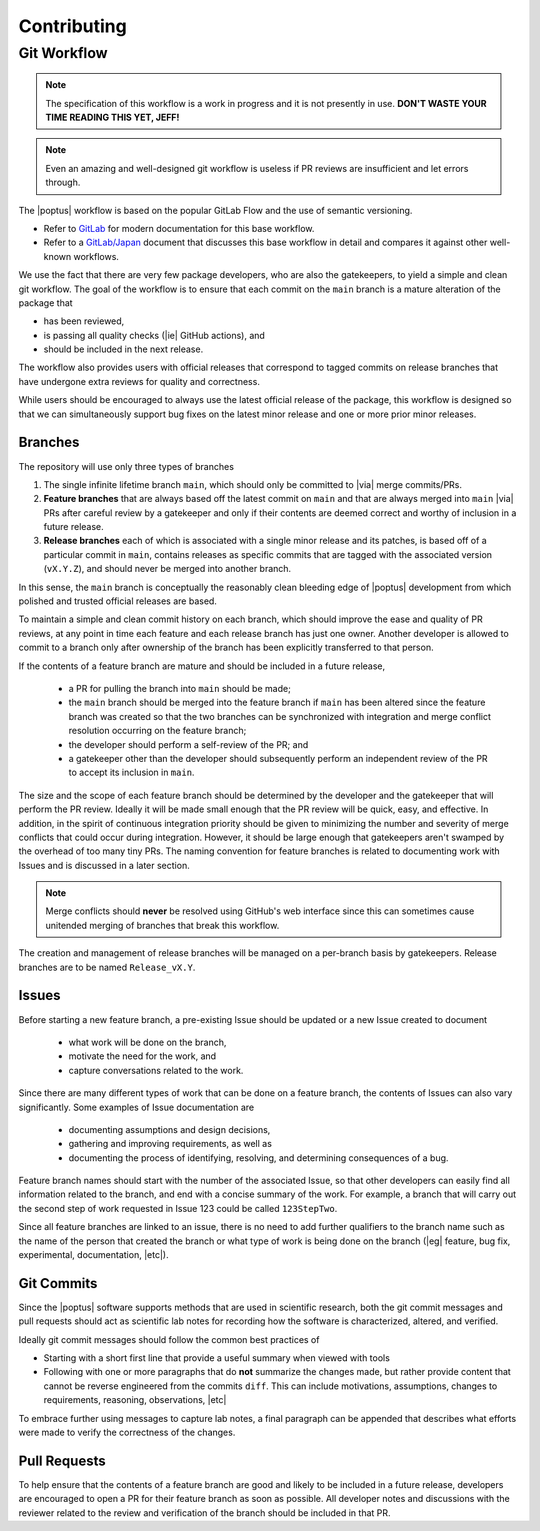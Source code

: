 Contributing
============
.. todo::

    Determine official process for verifying and accepting external
    contributions as we advance toward an official release.  For now, please
    contact the development team directly to initiate such collaborations.

Git Workflow
------------
.. _`GitLab`: https://about.gitlab.com/topics/version-control/what-is-gitlab-flow
.. _`GitLab/Japan`: https://docs.gitlab.co.jp/ee/topics/gitlab_flow.html
.. note::

    The specification of this workflow is a work in progress and it is not
    presently in use.  **DON'T WASTE YOUR TIME READING THIS YET, JEFF!**

.. note::

    Even an amazing and well-designed git workflow is useless if PR reviews are
    insufficient and let errors through.

The |poptus| workflow is based on the popular GitLab Flow and the use of
semantic versioning.

* Refer to `GitLab`_ for modern documentation for this base workflow.
* Refer to a `GitLab/Japan`_ document that discusses this base workflow in
  detail and compares it against other well-known workflows.

We use the fact that there are very few package developers, who are also the
gatekeepers, to yield a simple and clean git workflow.  The goal of the workflow
is to ensure that each commit on the ``main`` branch is a mature alteration of
the package that

* has been reviewed,
* is passing all quality checks (|ie| GitHub actions), and
* should be included in the next release.

The workflow also provides users with official releases that correspond to
tagged commits on release branches that have undergone extra reviews for quality
and correctness.

While users should be encouraged to always use the latest official release of
the package, this workflow is designed so that we can simultaneously support bug
fixes on the latest minor release and one or more prior minor releases.

Branches
^^^^^^^^
The repository will use only three types of branches

1. The single infinite lifetime branch ``main``, which should only be committed
   to |via| merge commits/PRs.
2. **Feature branches** that are always based off the latest commit on ``main``
   and that are always merged into ``main`` |via| PRs after careful review by a
   gatekeeper and only if their contents are deemed correct and worthy of
   inclusion in a future release.
3. **Release branches** each of which is associated with a single minor release
   and its patches, is based off of a particular commit in ``main``, contains
   releases as specific commits that are tagged with the associated version
   (``vX.Y.Z``), and
   should never be merged into another branch.

In this sense, the ``main`` branch is conceptually the reasonably clean bleeding
edge of |poptus| development from which polished and trusted official releases
are based.

To maintain a simple and clean commit history on each branch, which should
improve the ease and quality of PR reviews, at any point in time each feature
and each release branch has just one owner.  Another developer is allowed to
commit to a branch only after ownership of the branch has been explicitly
transferred to that person.

If the contents of a feature branch are mature and should be included in a future
release,

  * a PR for pulling the branch into ``main`` should be made;
  * the ``main`` branch should be merged into the feature branch if ``main`` has
    been altered since the feature branch was created so that the two branches
    can be synchronized with integration and merge conflict resolution occurring
    on the feature branch;
  * the developer should perform a self-review of the PR; and
  * a gatekeeper other than the developer should subsequently perform an
    independent review of the PR to accept its inclusion in ``main``.

The size and the scope of each feature branch should be determined by the
developer and the gatekeeper that will perform the PR review.  Ideally it will
be made small enough that the PR review will be quick, easy, and effective.  In
addition, in the spirit of continuous integration priority should be given to
minimizing the number and severity of merge conflicts that could occur during
integration.  However, it should be large enough that gatekeepers aren't swamped
by the overhead of too many tiny PRs.  The naming convention for feature
branches is related to documenting work with Issues and is discussed in a later
section.

.. note::

    Merge conflicts should **never** be resolved using GitHub's web interface
    since this can sometimes cause unitended merging of branches that break this
    workflow.

The creation and management of release branches will be managed on a per-branch
basis by gatekeepers.  Release branches are to be named ``Release_vX.Y``.

.. todo::

    * Describe process for fixing a bug on main and all currently supported
      release branches.

Issues
^^^^^^
Before starting a new feature branch, a pre-existing Issue should be updated or
a new Issue created to document

  * what work will be done on the branch,
  * motivate the need for the work, and
  * capture conversations related to the work.

Since there are many different types of work that can be done on a feature
branch, the contents of Issues can also vary significantly.  Some examples of
Issue documentation are

  * documenting assumptions and design decisions,
  * gathering and improving requirements, as well as
  * documenting the process of identifying, resolving, and determining
    consequences of a bug.

Feature branch names should start with the number of the associated Issue, so
that other developers can easily find all information related to the branch, and
end with a concise summary of the work.  For example, a branch that will carry
out the second step of work requested in Issue 123 could be called
``123StepTwo``.

Since all feature branches are linked to an issue, there is no need to add
further qualifiers to the branch name such as the name of the person that
created the branch or what type of work is being done on the branch (|eg|
feature, bug fix, experimental, documentation, |etc|).

Git Commits
^^^^^^^^^^^
Since the |poptus| software supports methods that are used in scientific
research, both the git commit messages and pull requests should act as
scientific lab notes for recording how the software is characterized, altered,
and verified.

Ideally git commit messages should follow the common best practices of

* Starting with a short first line that provide a useful summary when viewed
  with tools
* Following with one or more paragraphs that do **not** summarize the changes
  made, but rather provide content that cannot be reverse engineered from the
  commits ``diff``.  This can include motivations, assumptions, changes to
  requirements, reasoning, observations, |etc|

To embrace further using messages to capture lab notes, a final paragraph can be
appended that describes what efforts were made to verify the correctness of the
changes.

Pull Requests
^^^^^^^^^^^^^
To help ensure that the contents of a feature branch are good and likely to be
included in a future release, developers are encouraged to open a PR for their
feature branch as soon as possible.  All developer notes and discussions with
the reviewer related to the review and verification of the branch should be
included in that PR.
